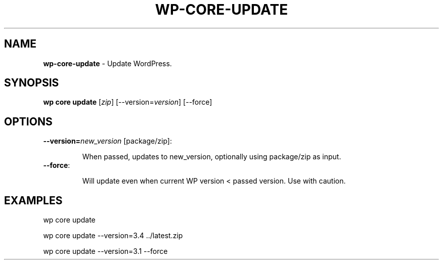 .\" generated with Ronn/v0.7.3
.\" http://github.com/rtomayko/ronn/tree/0.7.3
.
.TH "WP\-CORE\-UPDATE" "1" "" "WP-CLI"
.
.SH "NAME"
\fBwp\-core\-update\fR \- Update WordPress\.
.
.SH "SYNOPSIS"
\fBwp core update\fR [\fIzip\fR] [\-\-version=\fIversion\fR] [\-\-force]
.
.SH "OPTIONS"
.
.TP
\fB\-\-version=\fR\fInew_version\fR [package/zip]:
.
.IP
When passed, updates to new_version, optionally using package/zip as input\.
.
.TP
\fB\-\-force\fR:
.
.IP
Will update even when current WP version < passed version\. Use with caution\.
.
.SH "EXAMPLES"
.
.nf

wp core update

wp core update \-\-version=3\.4 \.\./latest\.zip

wp core update \-\-version=3\.1 \-\-force
.
.fi

